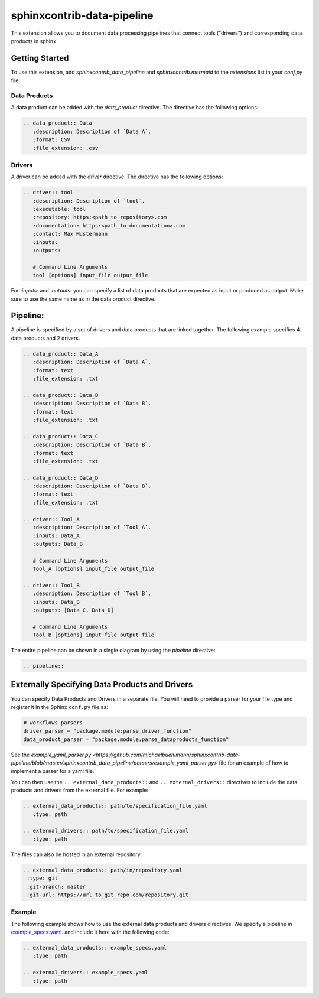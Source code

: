 
sphinxcontrib-data-pipeline
===========================

This extension allows you to document data processing pipelines that connect
tools ("drivers") and corresponding data products in sphinx.

Getting Started
---------------

To use this extension, add `sphinxcontrib_data_pipeline`  and `sphinxcontrib.mermaid` to the `extensions` list
in your `conf.py` file.

Data Products
^^^^^^^^^^^^^

A data product can be added with the `data_product` directive.
The directive has the following options:

.. code-block:: text

   .. data_product:: Data
      :description: Description of `Data A`.
      :format: CSV
      :file_extension: .csv

.. data_product:: Data
   :description: Description of `Data A`.
   :format: CSV
   :file_extension: .csv


Drivers
^^^^^^^

A driver can be added with the `driver` directive.
The directive has the following options:

.. code-block:: text

   .. driver:: tool
      :description: Description of `tool`.
      :executable: tool
      :repository: https:<path_to_repository>.com
      :documentation: https:<path_to_documentation>.com
      :contact: Max Mustermann
      :inputs:
      :outputs:

      # Command Line Arguments
      tool [options] input_file output_file

For `:inputs:` and `:outputs:` you can specify a list of data products that are
expected as input or produced as output. Make sure to use the same name as in the
data product directive.

.. driver:: tool
   :description: Description of `tool`.
   :executable: tool
   :repository: https:<path_to_repository>.com
   :documentation: https:<path_to_documentation>.com
   :contact: Max Mustermann
   :inputs:
   :outputs:

   # Command Line Arguments
   tool_A [options]


Pipeline:
---------

A pipeline is specified by a set of drivers and data products that are
linked together. The following example specifies 4 data products and 2 drivers.

.. code-block:: text

   .. data_product:: Data_A
      :description: Description of `Data A`.
      :format: text
      :file_extension: .txt

   .. data_product:: Data_B
      :description: Description of `Data B`.
      :format: text
      :file_extension: .txt

   .. data_product:: Data_C
      :description: Description of `Data B`.
      :format: text
      :file_extension: .txt

   .. data_product:: Data_D
      :description: Description of `Data B`.
      :format: text
      :file_extension: .txt

   .. driver:: Tool_A
      :description: Description of `Tool A`.
      :inputs: Data_A
      :outputs: Data_B

      # Command Line Arguments
      Tool_A [options] input_file output_file

   .. driver:: Tool_B
      :description: Description of `Tool B`.
      :inputs: Data_B
      :outputs: [Data_C, Data_D]

      # Command Line Arguments
      Tool_B [options] input_file output_file

.. data_product:: Data_A
   :description: Description of `Data A`.
   :format: text
   :file_extension: .txt

.. data_product:: Data_B
   :description: Description of `Data B`.
   :format: text
   :file_extension: .txt

.. data_product:: Data_C
   :description: Description of `Data B`.
   :format: text
   :file_extension: .txt

.. data_product:: Data_D
   :description: Description of `Data B`.
   :format: text
   :file_extension: .txt

.. driver:: Tool_A
   :description: Description of `Tool A`.
   :inputs: Data_A
   :outputs: Data_B

   # Command Line Arguments
   Tool_A [options] input_file output_file

.. driver:: Tool_B
   :description: Description of `Tool B`.
   :inputs: Data_B
   :outputs: [Data_C, Data_D]

   # Command Line Arguments
   Tool_B [options] input_file output_file


The entire pipeline can be shown in a single diagram by using the `pipeline` directive:

.. code-block:: text

   .. pipeline::


.. pipeline::


Externally Specifying Data Products and Drivers
-----------------------------------------------

You can specify Data Products and Drivers in a separate file. You will need to
provide a parser for your file type and register it in the Sphinx ``conf.py`` file
as:

.. code-block:: python

   # workflows parsers
   driver_parser = "package.module:parse_driver_function"
   data_product_parser = "package.module:parse_dataproducts_function"


See the `example_yaml_parser.py <https://github.com/michaelbuehlmann/sphinxcontrib-data-pipeline/blob/master/sphinxcontrib_data_pipeline/parsers/example_yaml_parser.py>`
file for an example of how to implement a parser for a yaml file.

You can then use the ``.. external_data_products::`` and ``.. external_drivers::`` directives to include the data products and drivers from the external file.
For example:

.. code-block:: text

   .. external_data_products:: path/to/specification_file.yaml
      :type: path

   .. external_drivers:: path/to/specification_file.yaml
      :type: path

The files can also be hosted in an external repository:

.. code-block:: text

   .. external_data_products:: path/in/repository.yaml
    :type: git
    :git-branch: master
    :git-url: https://url_to_git_repo.com/repository.git

Example
^^^^^^^

The following example shows how to use the external data products and drivers directives. We specify a pipeline in
`example_specs.yaml <https://github.com/michaelbuehlmann/sphinxcontrib-data-pipeline/blob/master/sphinxcontrib_data_pipeline/docs/source/example_specs.yaml>`_.
and include it here with the following code:

.. code-block:: text

   .. external_data_products:: example_specs.yaml
      :type: path

   .. external_drivers:: example_specs.yaml
      :type: path

.. external_data_products:: ./example_specs.yaml
   :type: path

.. external_drivers:: ./example_specs.yaml
   :type: path
